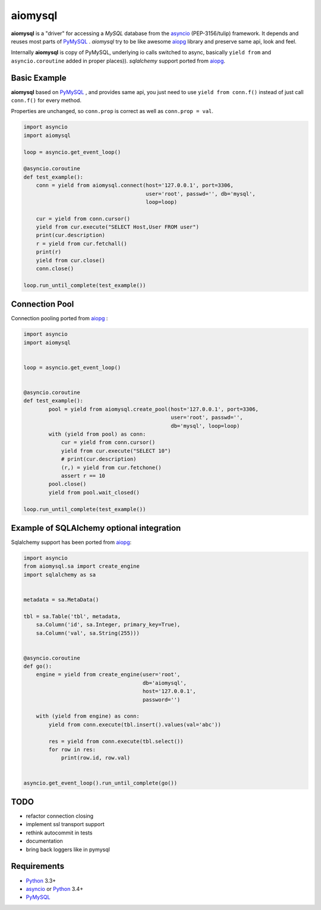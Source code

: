 aiomysql
========
.. image:: https://travis-ci.org/jettify/aiomysql.svg
    :target: https://travis-ci.org/jettify/aiomysql
.. image:: https://coveralls.io/repos/jettify/aiomysql/badge.png?branch=master
    :target: https://coveralls.io/r/jettify/aiomysql?branch=master


**aiomysql** is a "driver" for accessing a `MySQL` database
from the asyncio_ (PEP-3156/tulip) framework. It depends and reuses most parts
of PyMySQL_ . *aiomysql* try to be like awesome aiopg_ library and preserve
same api, look and feel.

Internally **aiomysql** is copy of PyMySQL, underlying io calls switched
to async, basically ``yield from`` and ``asyncio.coroutine`` added in
proper places)). `sqlalchemy` support ported from aiopg_.


Basic Example
-------------

**aiomysql** based on PyMySQL_ , and provides same api, you just need
to use  ``yield from conn.f()`` instead of just call ``conn.f()`` for
every method.

Properties are unchanged, so ``conn.prop`` is correct as well as
``conn.prop = val``.


.. code:: python

    import asyncio
    import aiomysql

    loop = asyncio.get_event_loop()

    @asyncio.coroutine
    def test_example():
        conn = yield from aiomysql.connect(host='127.0.0.1', port=3306,
                                           user='root', passwd='', db='mysql',
                                           loop=loop)

        cur = yield from conn.cursor()
        yield from cur.execute("SELECT Host,User FROM user")
        print(cur.description)
        r = yield from cur.fetchall()
        print(r)
        yield from cur.close()
        conn.close()

    loop.run_until_complete(test_example())


Connection Pool
---------------
Connection pooling ported from aiopg_ :

.. code:: python

    import asyncio
    import aiomysql


    loop = asyncio.get_event_loop()


    @asyncio.coroutine
    def test_example():
            pool = yield from aiomysql.create_pool(host='127.0.0.1', port=3306,
                                                   user='root', passwd='',
                                                   db='mysql', loop=loop)
            with (yield from pool) as conn:
                cur = yield from conn.cursor()
                yield from cur.execute("SELECT 10")
                # print(cur.description)
                (r,) = yield from cur.fetchone()
                assert r == 10
            pool.close()
            yield from pool.wait_closed()

    loop.run_until_complete(test_example())


Example of SQLAlchemy optional integration
------------------------------------------
Sqlalchemy support has been ported from aiopg_:

.. code:: python

   import asyncio
   from aiomysql.sa import create_engine
   import sqlalchemy as sa


   metadata = sa.MetaData()

   tbl = sa.Table('tbl', metadata,
       sa.Column('id', sa.Integer, primary_key=True),
       sa.Column('val', sa.String(255)))


   @asyncio.coroutine
   def go():
       engine = yield from create_engine(user='root',
                                         db='aiomysql',
                                         host='127.0.0.1',
                                         password='')

       with (yield from engine) as conn:
           yield from conn.execute(tbl.insert().values(val='abc'))

           res = yield from conn.execute(tbl.select())
           for row in res:
               print(row.id, row.val)


   asyncio.get_event_loop().run_until_complete(go())


TODO
----
* refactor connection closing
* implement ssl transport support
* rethink autocommit in tests
* documentation
* bring back loggers like in pymysql

Requirements
------------

* Python_ 3.3+
* asyncio_ or Python_ 3.4+
* PyMySQL_


.. _Python: https://www.python.org
.. _asyncio: http://docs.python.org/3.4/library/asyncio.html
.. _aiopg: https://github.com/aio-libs/aiopg
.. _PyMySQL: https://github.com/PyMySQL/PyMySQL
.. _Tornado-MySQL: https://github.com/PyMySQL/Tornado-MySQL
